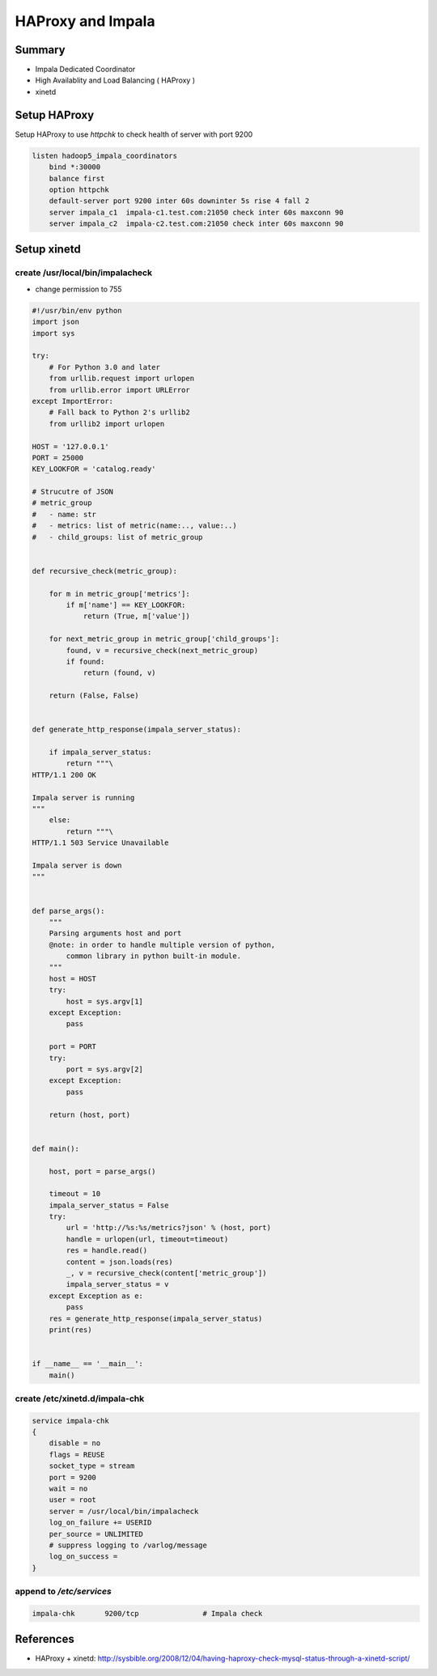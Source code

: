 HAProxy and Impala
##################

Summary
=======

* Impala Dedicated Coordinator
* High Availablity and Load Balancing ( HAProxy )
* xinetd


Setup HAProxy
=============

Setup HAProxy to use `httpchk` to check health of server with port 9200

.. code-block:: conf

    listen hadoop5_impala_coordinators
        bind *:30000
        balance first
        option httpchk
        default-server port 9200 inter 60s downinter 5s rise 4 fall 2
        server impala_c1  impala-c1.test.com:21050 check inter 60s maxconn 90
        server impala_c2  impala-c2.test.com:21050 check inter 60s maxconn 90


Setup xinetd
============

create /usr/local/bin/impalacheck
---------------------------------

* change permission to 755

.. code-block:: python

    #!/usr/bin/env python
    import json
    import sys

    try:
        # For Python 3.0 and later
        from urllib.request import urlopen
        from urllib.error import URLError
    except ImportError:
        # Fall back to Python 2's urllib2
        from urllib2 import urlopen

    HOST = '127.0.0.1'
    PORT = 25000
    KEY_LOOKFOR = 'catalog.ready'

    # Strucutre of JSON
    # metric_group
    #   - name: str
    #   - metrics: list of metric(name:.., value:..)
    #   - child_groups: list of metric_group


    def recursive_check(metric_group):

        for m in metric_group['metrics']:
            if m['name'] == KEY_LOOKFOR:
                return (True, m['value'])

        for next_metric_group in metric_group['child_groups']:
            found, v = recursive_check(next_metric_group)
            if found:
                return (found, v)

        return (False, False)


    def generate_http_response(impala_server_status):

        if impala_server_status:
            return """\
    HTTP/1.1 200 OK

    Impala server is running
    """
        else:
            return """\
    HTTP/1.1 503 Service Unavailable

    Impala server is down
    """


    def parse_args():
        """
        Parsing arguments host and port
        @note: in order to handle multiple version of python,
            common library in python built-in module.
        """
        host = HOST
        try:
            host = sys.argv[1]
        except Exception:
            pass

        port = PORT
        try:
            port = sys.argv[2]
        except Exception:
            pass

        return (host, port)


    def main():

        host, port = parse_args()

        timeout = 10
        impala_server_status = False
        try:
            url = 'http://%s:%s/metrics?json' % (host, port)
            handle = urlopen(url, timeout=timeout)
            res = handle.read()
            content = json.loads(res)
            _, v = recursive_check(content['metric_group'])
            impala_server_status = v
        except Exception as e:
            pass
        res = generate_http_response(impala_server_status)
        print(res)


    if __name__ == '__main__':
        main()


create /etc/xinetd.d/impala-chk
------------------------

.. code-block:: bash

    service impala-chk
    {
        disable = no
        flags = REUSE
        socket_type = stream
        port = 9200
        wait = no
        user = root
        server = /usr/local/bin/impalacheck
        log_on_failure += USERID
        per_source = UNLIMITED
        # suppress logging to /varlog/message
        log_on_success =
    }

append to `/etc/services`
-------------------------

.. code-block:: cfg

    impala-chk       9200/tcp               # Impala check


References
==========
* HAProxy + xinetd: http://sysbible.org/2008/12/04/having-haproxy-check-mysql-status-through-a-xinetd-script/

